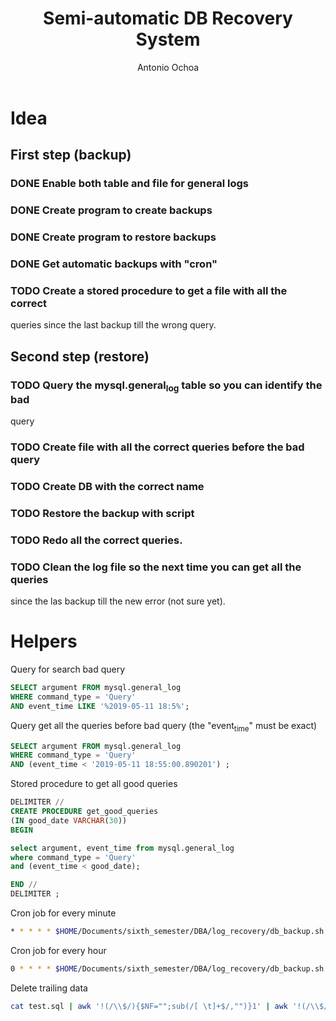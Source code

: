 #+AUTHOR:Antonio Ochoa
#+TITLE:Semi-automatic DB Recovery System

* Idea

** First step (backup)
*** DONE Enable both table and file for general logs
*** DONE Create program to create backups
*** DONE Create program to restore backups
*** DONE Get automatic backups with "cron"
*** TODO Create a stored procedure to get a file with all the correct
    queries since the last backup till the wrong query.

** Second step (restore)
*** TODO Query the mysql.general_log table so you can identify the bad
    query
*** TODO Create file with all the correct queries before the bad query
*** TODO Create DB with the correct name
*** TODO Restore the backup with script
*** TODO Redo all the correct queries.
*** TODO Clean the log file so the next time you can get all the queries
    since the las backup till the new error (not sure yet).

* Helpers

  Query for search bad query
  #+BEGIN_SRC sql
    SELECT argument FROM mysql.general_log
    WHERE command_type = 'Query'
    AND event_time LIKE '%2019-05-11 18:5%';
  #+END_SRC

  Query get all the queries before bad query (the "event_time" must be exact)
  #+BEGIN_SRC sql
    SELECT argument FROM mysql.general_log
    WHERE command_type = 'Query'
    AND (event_time < '2019-05-11 18:55:00.890201') ;
  #+END_SRC

  Stored procedure to get all good queries
  #+BEGIN_SRC sql
    DELIMITER //
    CREATE PROCEDURE get_good_queries
    (IN good_date VARCHAR(30))
    BEGIN

    select argument, event_time from mysql.general_log
    where command_type = 'Query'
    and (event_time < good_date);

    END //
    DELIMITER ;
  #+END_SRC

  Cron job for every minute
  #+BEGIN_SRC sh
    * * * * * $HOME/Documents/sixth_semester/DBA/log_recovery/db_backup.sh compra
  #+END_SRC

  Cron job for every hour
  #+BEGIN_SRC sh
    0 * * * * $HOME/Documents/sixth_semester/DBA/log_recovery/db_backup.sh compra
  #+END_SRC

  Delete trailing data
  #+BEGIN_SRC sh
    cat test.sql | awk '!(/\\$/){$NF="";sub(/[ \t]+$/,"")}1' | awk '!(/\\$/){$NF="";sub(/[ \t]+$/,"")}1' | awk '!(/\\$/){print $0";"}(/\\$/){print $0}'
  #+END_SRC
